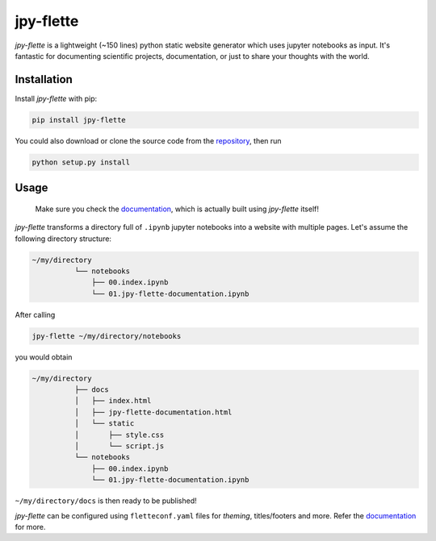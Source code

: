 jpy-flette
==========

*jpy-flette* is a lightweight (~150 lines) python static website generator which uses jupyter notebooks as input. It's fantastic for documenting scientific projects, documentation, or just to share your thoughts with the world.

Installation
------------

Install *jpy-flette* with pip:

.. code:: bash

    pip install jpy-flette


You could also download or clone the source code from the `repository <https://github.com/r4lv/jpy-flette>`_, then run

.. code:: bash

    python setup.py install




Usage
-----

    Make sure you check the `documentation <https://r4lv.github.io/jpy-flette>`_, which is actually built using *jpy-flette* itself!

*jpy-flette* transforms a directory full of ``.ipynb`` jupyter notebooks into a website with multiple pages. Let's assume the following directory structure:

.. code:: text

    ~/my/directory
              └── notebooks
                  ├── 00.index.ipynb
                  └── 01.jpy-flette-documentation.ipynb
    
After calling

.. code:: bash

    jpy-flette ~/my/directory/notebooks

you would obtain

.. code:: text

    ~/my/directory
              ├── docs
              │   ├── index.html
              │   ├── jpy-flette-documentation.html
              │   └── static
              │       ├── style.css
              │       └── script.js
              └── notebooks
                  ├── 00.index.ipynb
                  └── 01.jpy-flette-documentation.ipynb


``~/my/directory/docs`` is then ready to be published!

*jpy-flette* can be configured using ``fletteconf.yaml`` files for *theming*, titles/footers and more. Refer the `documentation <https://r4lv.github.io/jpy-flette>`_ for more.